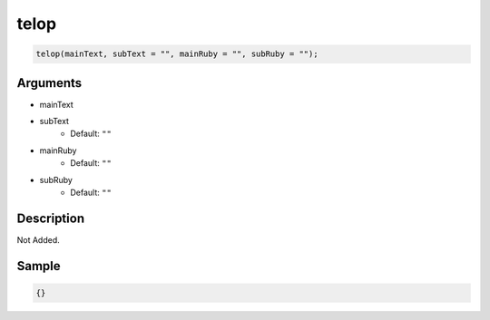 telop
========================

.. code-block:: text

	telop(mainText, subText = "", mainRuby = "", subRuby = "");


Arguments
------------

* mainText
* subText
	* Default: ``""``
* mainRuby
	* Default: ``""``
* subRuby
	* Default: ``""``

Description
-------------

Not Added.

Sample
-------------

.. code-block:: json

	{}

